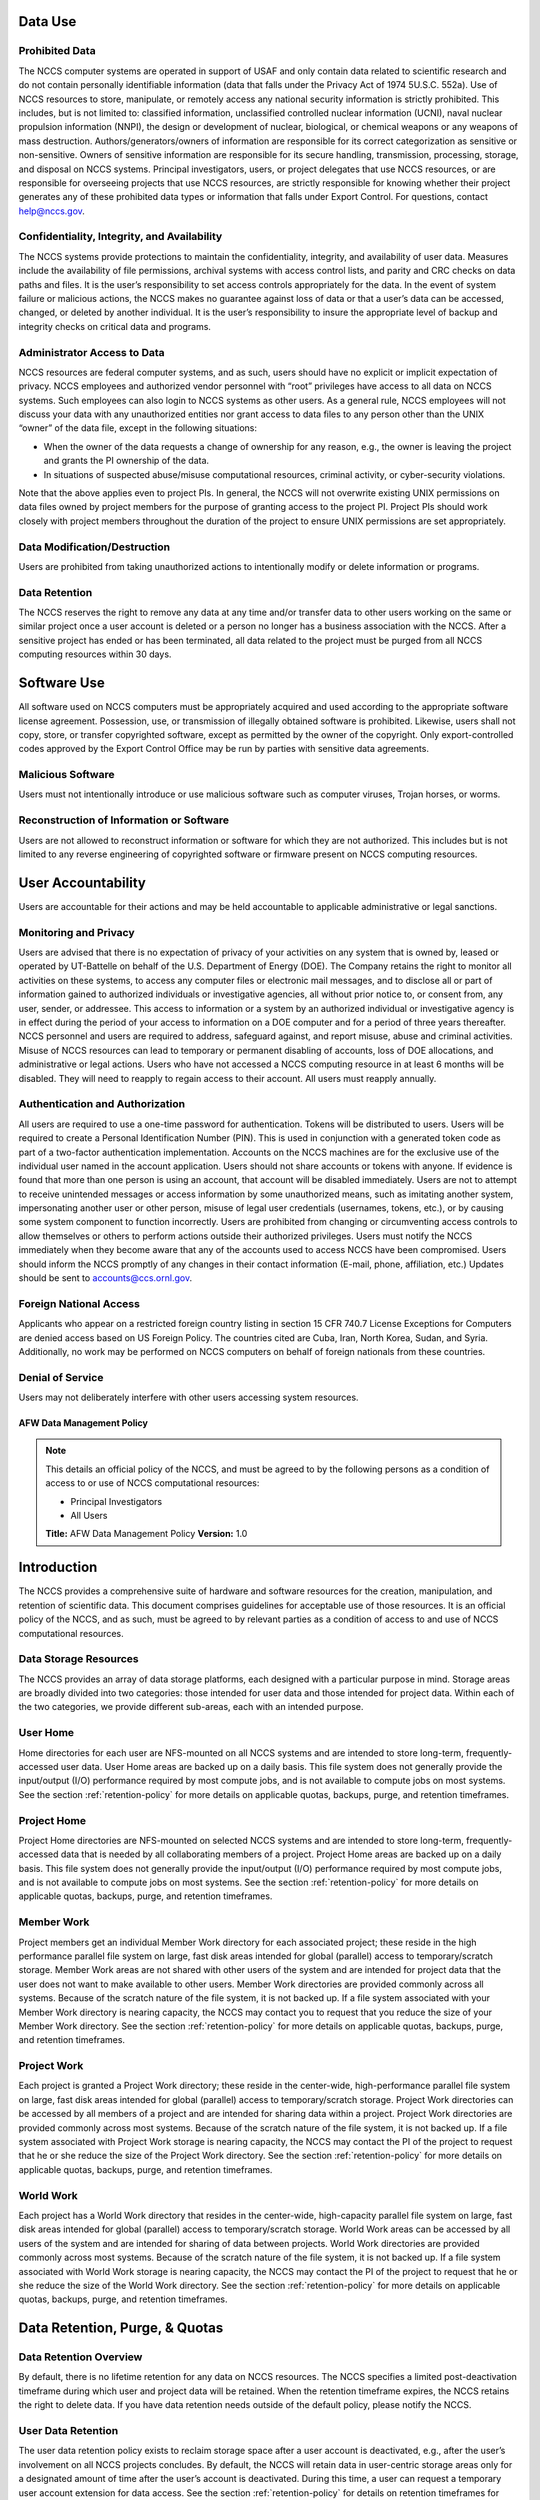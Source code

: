 Data Use
--------

Prohibited Data
^^^^^^^^^^^^^^^

The NCCS computer systems are operated in support of USAF and only
contain data related to scientific research and do not contain
personally identifiable information (data that falls under the Privacy
Act of 1974 5U.S.C. 552a). Use of NCCS resources to store, manipulate,
or remotely access any national security information is strictly
prohibited. This includes, but is not limited to: classified
information, unclassified controlled nuclear information (UCNI), naval
nuclear propulsion information (NNPI), the design or development of
nuclear, biological, or chemical weapons or any weapons of mass
destruction. Authors/generators/owners of information are responsible
for its correct categorization as sensitive or non-sensitive. Owners of
sensitive information are responsible for its secure handling,
transmission, processing, storage, and disposal on NCCS systems.
Principal investigators, users, or project delegates that use NCCS
resources, or are responsible for overseeing projects that use NCCS
resources, are strictly responsible for knowing whether their project
generates any of these prohibited data types or information that falls
under Export Control. For questions, contact help@nccs.gov.

Confidentiality, Integrity, and Availability
^^^^^^^^^^^^^^^^^^^^^^^^^^^^^^^^^^^^^^^^^^^^

The NCCS systems provide protections to maintain the confidentiality,
integrity, and availability of user data. Measures include the
availability of file permissions, archival systems with access control
lists, and parity and CRC checks on data paths and files. It is the
user’s responsibility to set access controls appropriately for the data.
In the event of system failure or malicious actions, the NCCS makes no
guarantee against loss of data or that a user’s data can be accessed,
changed, or deleted by another individual. It is the user’s
responsibility to insure the appropriate level of backup and integrity
checks on critical data and programs.

Administrator Access to Data
^^^^^^^^^^^^^^^^^^^^^^^^^^^^

NCCS resources are federal computer systems, and as such, users should
have no explicit or implicit expectation of privacy. NCCS employees and
authorized vendor personnel with “root” privileges have access to all
data on NCCS systems. Such employees can also login to NCCS systems as
other users. As a general rule, NCCS employees will not discuss your
data with any unauthorized entities nor grant access to data files to
any person other than the UNIX “owner” of the data file, except in the
following situations:

-  When the owner of the data requests a change of ownership for any
   reason, e.g., the owner is leaving the project and grants the PI
   ownership of the data.
-  In situations of suspected abuse/misuse computational resources,
   criminal activity, or cyber-security violations.

Note that the above applies even to project PIs. In general, the NCCS
will not overwrite existing UNIX permissions on data files owned by
project members for the purpose of granting access to the project PI.
Project PIs should work closely with project members throughout the
duration of the project to ensure UNIX permissions are set
appropriately.

Data Modification/Destruction
^^^^^^^^^^^^^^^^^^^^^^^^^^^^^

Users are prohibited from taking unauthorized actions to intentionally
modify or delete information or programs.

Data Retention
^^^^^^^^^^^^^^

The NCCS reserves the right to remove any data at any time and/or
transfer data to other users working on the same or similar project once
a user account is deleted or a person no longer has a business
association with the NCCS. After a sensitive project has ended or has
been terminated, all data related to the project must be purged from all
NCCS computing resources within 30 days.

Software Use
------------

All software used on NCCS computers must be appropriately acquired and
used according to the appropriate software license agreement.
Possession, use, or transmission of illegally obtained software is
prohibited. Likewise, users shall not copy, store, or transfer
copyrighted software, except as permitted by the owner of the copyright.
Only export-controlled codes approved by the Export Control Office may
be run by parties with sensitive data agreements.

Malicious Software
^^^^^^^^^^^^^^^^^^

Users must not intentionally introduce or use malicious software such as
computer viruses, Trojan horses, or worms.

Reconstruction of Information or Software
^^^^^^^^^^^^^^^^^^^^^^^^^^^^^^^^^^^^^^^^^

Users are not allowed to reconstruct information or software for which
they are not authorized. This includes but is not limited to any reverse
engineering of copyrighted software or firmware present on NCCS
computing resources.

User Accountability
-------------------

Users are accountable for their actions and may be held accountable to
applicable administrative or legal sanctions.

Monitoring and Privacy
^^^^^^^^^^^^^^^^^^^^^^

Users are advised that there is no expectation of privacy of your
activities on any system that is owned by, leased or operated by
UT-Battelle on behalf of the U.S. Department of Energy (DOE). The
Company retains the right to monitor all activities on these systems, to
access any computer files or electronic mail messages, and to disclose
all or part of information gained to authorized individuals or
investigative agencies, all without prior notice to, or consent from,
any user, sender, or addressee. This access to information or a system
by an authorized individual or investigative agency is in effect during
the period of your access to information on a DOE computer and for a
period of three years thereafter. NCCS personnel and users are required
to address, safeguard against, and report misuse, abuse and criminal
activities. Misuse of NCCS resources can lead to temporary or permanent
disabling of accounts, loss of DOE allocations, and administrative or
legal actions. Users who have not accessed a NCCS computing resource in
at least 6 months will be disabled. They will need to reapply to regain
access to their account. All users must reapply annually.

Authentication and Authorization
^^^^^^^^^^^^^^^^^^^^^^^^^^^^^^^^

All users are required to use a one-time password for authentication.
Tokens will be distributed to users. Users will be required to
create a Personal Identification Number (PIN). This is used in
conjunction with a generated token code as part of a two-factor
authentication implementation. Accounts on the NCCS machines are for the
exclusive use of the individual user named in the account application.
Users should not share accounts or tokens with anyone. If evidence is
found that more than one person is using an account, that account will
be disabled immediately. Users are not to attempt to receive unintended
messages or access information by some unauthorized means, such as
imitating another system, impersonating another user or other person,
misuse of legal user credentials (usernames, tokens, etc.), or by
causing some system component to function incorrectly. Users are
prohibited from changing or circumventing access controls to allow
themselves or others to perform actions outside their authorized
privileges. Users must notify the NCCS immediately when they become
aware that any of the accounts used to access NCCS have been
compromised. Users should inform the NCCS promptly of any changes in
their contact information (E-mail, phone, affiliation, etc.) Updates
should be sent to accounts@ccs.ornl.gov.

Foreign National Access
^^^^^^^^^^^^^^^^^^^^^^^

Applicants who appear on a restricted foreign country listing in section
15 CFR 740.7 License Exceptions for Computers are denied access based on
US Foreign Policy. The countries cited are Cuba, Iran, North Korea,
Sudan, and Syria. Additionally, no work may be performed on NCCS
computers on behalf of foreign nationals from these countries.

Denial of Service
^^^^^^^^^^^^^^^^^

Users may not deliberately interfere with other users accessing system
resources.  

AFW Data Management Policy
======================

.. note::
    This details an official policy of the NCCS, and must be
    agreed to by the following persons as a condition of access to or use of
    NCCS computational resources:

    -  Principal Investigators
    -  All Users

    **Title:** AFW Data Management Policy **Version:** 1.0

Introduction
------------

The NCCS provides a comprehensive suite of hardware and software
resources for the creation, manipulation, and retention of scientific
data. This document comprises guidelines for acceptable use of those
resources. It is an official policy of the NCCS, and as such, must be
agreed to by relevant parties as a condition of access to and use of
NCCS computational resources.

Data Storage Resources
^^^^^^^^^^^^^^^^^^^^^^

The NCCS provides an array of data storage platforms, each designed with
a particular purpose in mind. Storage areas are broadly divided into two
categories: those intended for user data and those intended for project
data. Within each of the two categories, we provide different sub-areas,
each with an intended purpose.


User Home
^^^^^^^^^

Home directories for each user are NFS-mounted on all NCCS systems and
are intended to store long-term, frequently-accessed user data. User
Home areas are backed up on a daily basis. This file system does not
generally provide the input/output (I/O) performance required by most
compute jobs, and is not available to compute jobs on most systems. See
the section :ref:`retention-policy` for more details on
applicable quotas, backups, purge, and retention timeframes.

Project Home
^^^^^^^^^^^^

Project Home directories are NFS-mounted on selected NCCS systems and
are intended to store long-term, frequently-accessed data that is needed
by all collaborating members of a project. Project Home areas are backed
up on a daily basis. This file system does not generally provide the
input/output (I/O) performance required by most compute jobs, and is not
available to compute jobs on most systems. See the section
:ref:`retention-policy` for more details on applicable
quotas, backups, purge, and retention timeframes.

Member Work
^^^^^^^^^^^

Project members get an individual Member Work directory for each associated
project; these reside in the high performance parallel file system
on large, fast disk areas intended for global (parallel) access to
temporary/scratch storage. Member Work areas are not shared with other
users of the system and are intended for project data that the user does
not want to make available to other users. Member Work directories are
provided commonly across all systems. Because of the scratch nature of the
file system, it is not backed up. If a file system associated
with your Member Work directory is nearing capacity, the NCCS may contact
you to request that you reduce the size of your Member Work directory. See
the section :ref:`retention-policy` for more details on applicable quotas,
backups, purge, and retention timeframes.

Project Work
^^^^^^^^^^^^

Each project is granted a Project Work directory; these reside in the
center-wide, high-performance parallel file system on large, fast disk
areas intended for global (parallel) access to temporary/scratch storage.
Project Work directories can be accessed by all members of a project and
are intended for sharing data within a project. Project Work directories
are provided commonly across most systems. Because of the scratch nature of
the file system, it is not backed up. If a file system associated
with Project Work storage is nearing capacity, the NCCS may contact the PI
of the project to request that he or she reduce the size of the Project
Work directory. See the section :ref:`retention-policy` for more details on
applicable quotas, backups, purge, and retention timeframes.

World Work
^^^^^^^^^^

Each project has a World Work directory that resides in the center-wide,
high-capacity parallel file system on large, fast disk areas intended
for global (parallel) access to temporary/scratch storage. World Work areas
can be accessed by all users of the system and are intended for sharing of
data between projects. World Work directories are provided commonly across
most systems. Because of the scratch nature of the file system, it is not
backed up. If a file system associated with World Work
storage is nearing capacity, the NCCS may contact the PI of the project to
request that he or she reduce the size of the World Work directory. See the
section :ref:`retention-policy` for more details on applicable quotas,
backups, purge, and retention timeframes.



.. _retention-policy:

Data Retention, Purge, & Quotas
-------------------------------


Data Retention Overview
^^^^^^^^^^^^^^^^^^^^^^^

By default, there is no lifetime retention for any data on NCCS
resources. The NCCS specifies a limited post-deactivation timeframe
during which user and project data will be retained. When the retention
timeframe expires, the NCCS retains the right to delete data. If you
have data retention needs outside of the default policy, please notify
the NCCS.

User Data Retention
^^^^^^^^^^^^^^^^^^^

The user data retention policy exists to reclaim storage space after a
user account is deactivated, e.g., after the user’s involvement on all
NCCS projects concludes. By default, the NCCS will retain data in
user-centric storage areas only for a designated amount of time after
the user’s account is deactivated. During this time, a user can request
a temporary user account extension for data access. See the section
:ref:`retention-policy` for details on retention
timeframes for each user-centric storage area.

Project Data Retention
^^^^^^^^^^^^^^^^^^^^^^

The project data retention policy exists to reclaim storage space after
a project ends. By default, the NCCS will retain data in project-centric
storage areas only for a designated amount of time after the project end
date. During this time, a project member can request a temporary user
account extension for data access. See the section :ref:`retention-policy`
for details on purge and retention timeframes
for each project-centric storage area.


Data Purges
^^^^^^^^^^^

Data purge mechanisms are enabled on some NCCS file system directories
in order to maintain sufficient disk space availability for job execution.
By default, these purge mechanisms are disabled on Air Force partnership
file systems. Should the file system exceed critical capacity thresholds;
the NCCS reserves the right to purge files to regain file system stability.

Storage Space Quotas
^^^^^^^^^^^^^^^^^^^^

Each user-centric and project-centric storage area has an associated
quota, which could be a hard (systematically-enforceable) quota or a
soft (policy-enforceable) quota. Storage usage will be monitored
continually. When a user or project exceeds a soft quota for a storage
area, the user or project PI will be contacted and will be asked if at
all possible to purge data from the offending area. See the section
:ref:`retention-policy` for details on quotas for each storage area.
